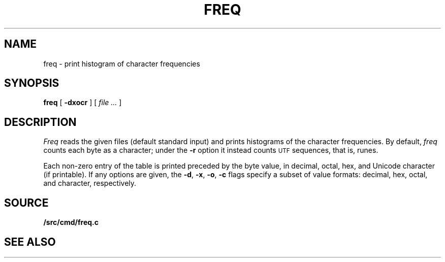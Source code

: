 .TH FREQ 1
.SH NAME
freq \- print histogram of character frequencies
.SH SYNOPSIS
.B freq
[
.B -dxocr
]
[
.I file ...
]
.SH DESCRIPTION
.I Freq
reads the given files (default standard input)
and prints histograms of the character frequencies.
By default,
.I freq
counts each byte as a character;
under the
.B -r
option it instead counts
.SM UTF
sequences, that is, runes.
.PP
Each non-zero entry of the table is printed preceded by the byte value,
in decimal, octal, hex, and
Unicode
character (if printable).
If any options are given, the
.BR -d ,
.BR -x ,
.BR -o ,
.B -c
flags specify a subset of value formats: decimal, hex, octal, and
character, respectively.
.SH SOURCE
.B \*9/src/cmd/freq.c
.SH SEE ALSO
.IM utf (7) ,
.IM wc (1)
